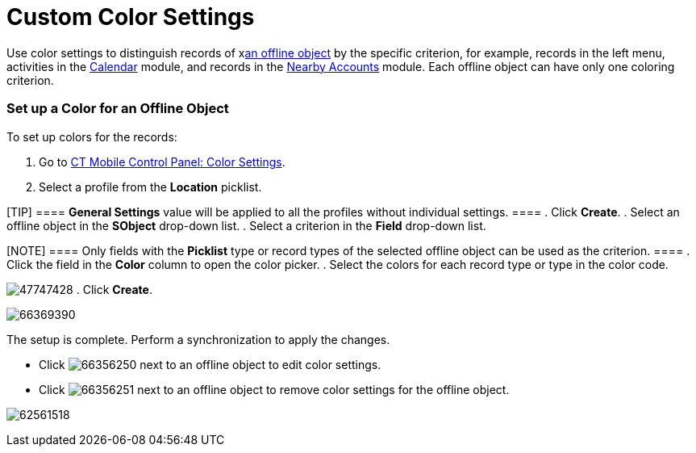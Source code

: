 = Custom Color Settings

Use color settings to distinguish records of
xxref:android/quick-reference-guides/managing-offline-objects.adoc[an offline object] by the specific
criterion, for example, records in the left menu, activities in the
xref:android/knowledge-base/mobile-application/mobile-application-modules/calendar/calendar[Calendar] module, and records in the
xref:android/knowledge-base/mobile-application/mobile-application-modules/nearby-accounts[Nearby Accounts] module. Each offline object
can have only one coloring criterion.

[[h2_686863387]]
=== Set up a Color for an Offline Object 

To set up colors for the records:

. Go to xref:android/knowledge-base/configuration-guide/ct-mobile-control-panel/index.adoc-color-settings[CT Mobile
Control Panel: Color Settings].
. Select a profile from the *Location* picklist.

[TIP] ==== *General Settings* value will be applied to all the
profiles without individual settings. ====
. Click *Create*.
. Select an offline object in the *SObject* drop-down list.
. Select a criterion in the *Field* drop-down list.

[NOTE] ==== Only fields with the *Picklist* type or record types
of the selected offline object can be used as the criterion. ====
. Click the field in the *Color* column to open the color picker.
. Select the colors for each record type or type in the color code.

image:47747428.png[]
. Click *Create*.

image:66369390.png[]



The setup is complete. Perform a synchronization to apply the changes.

* Click
image:66356250.png[]
next to an offline object to edit color settings.
* Click
image:66356251.png[]
next to an offline object to remove color settings for the offline
object.

image:62561518.png[]
